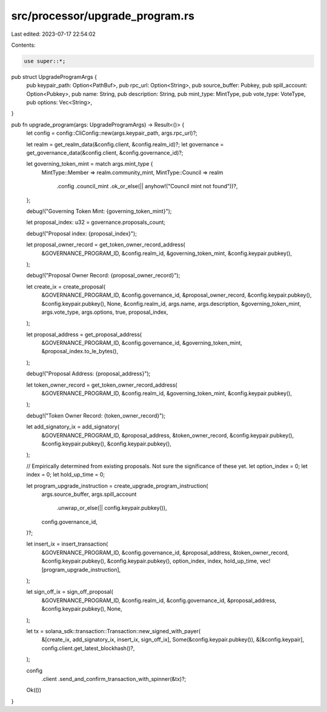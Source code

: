 src/processor/upgrade_program.rs
================================

Last edited: 2023-07-17 22:54:02

Contents:

.. code-block:: rs

    use super::*;

pub struct UpgradeProgramArgs {
    pub keypair_path: Option<PathBuf>,
    pub rpc_url: Option<String>,
    pub source_buffer: Pubkey,
    pub spill_account: Option<Pubkey>,
    pub name: String,
    pub description: String,
    pub mint_type: MintType,
    pub vote_type: VoteType,
    pub options: Vec<String>,
}

pub fn upgrade_program(args: UpgradeProgramArgs) -> Result<()> {
    let config = config::CliConfig::new(args.keypair_path, args.rpc_url)?;

    let realm = get_realm_data(&config.client, &config.realm_id)?;
    let governance = get_governance_data(&config.client, &config.governance_id)?;

    let governing_token_mint = match args.mint_type {
        MintType::Member => realm.community_mint,
        MintType::Council => realm
            .config
            .council_mint
            .ok_or_else(|| anyhow!("Council mint not found"))?,
    };

    debug!("Governing Token Mint: {governing_token_mint}");

    let proposal_index: u32 = governance.proposals_count;

    debug!("Proposal index: {proposal_index}");

    let proposal_owner_record = get_token_owner_record_address(
        &GOVERNANCE_PROGRAM_ID,
        &config.realm_id,
        &governing_token_mint,
        &config.keypair.pubkey(),
    );

    debug!("Proposal Owner Record: {proposal_owner_record}");

    let create_ix = create_proposal(
        &GOVERNANCE_PROGRAM_ID,
        &config.governance_id,
        &proposal_owner_record,
        &config.keypair.pubkey(),
        &config.keypair.pubkey(),
        None,
        &config.realm_id,
        args.name,
        args.description,
        &governing_token_mint,
        args.vote_type,
        args.options,
        true,
        proposal_index,
    );

    let proposal_address = get_proposal_address(
        &GOVERNANCE_PROGRAM_ID,
        &config.governance_id,
        &governing_token_mint,
        &proposal_index.to_le_bytes(),
    );

    debug!("Proposal Address: {proposal_address}");

    let token_owner_record = get_token_owner_record_address(
        &GOVERNANCE_PROGRAM_ID,
        &config.realm_id,
        &governing_token_mint,
        &config.keypair.pubkey(),
    );

    debug!("Token Owner Record: {token_owner_record}");

    let add_signatory_ix = add_signatory(
        &GOVERNANCE_PROGRAM_ID,
        &proposal_address,
        &token_owner_record,
        &config.keypair.pubkey(),
        &config.keypair.pubkey(),
        &config.keypair.pubkey(),
    );

    // Empirically determined from existing proposals. Not sure the significance of these yet.
    let option_index = 0;
    let index = 0;
    let hold_up_time = 0;

    let program_upgrade_instruction = create_upgrade_program_instruction(
        args.source_buffer,
        args.spill_account
            .unwrap_or_else(|| config.keypair.pubkey()),
        config.governance_id,
    )?;

    let insert_ix = insert_transaction(
        &GOVERNANCE_PROGRAM_ID,
        &config.governance_id,
        &proposal_address,
        &token_owner_record,
        &config.keypair.pubkey(),
        &config.keypair.pubkey(),
        option_index,
        index,
        hold_up_time,
        vec![program_upgrade_instruction],
    );

    let sign_off_ix = sign_off_proposal(
        &GOVERNANCE_PROGRAM_ID,
        &config.realm_id,
        &config.governance_id,
        &proposal_address,
        &config.keypair.pubkey(),
        None,
    );

    let tx = solana_sdk::transaction::Transaction::new_signed_with_payer(
        &[create_ix, add_signatory_ix, insert_ix, sign_off_ix],
        Some(&config.keypair.pubkey()),
        &[&config.keypair],
        config.client.get_latest_blockhash()?,
    );

    config
        .client
        .send_and_confirm_transaction_with_spinner(&tx)?;

    Ok(())
}


